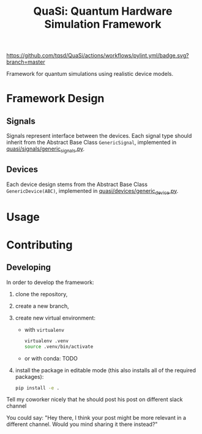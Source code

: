 #+title: QuaSi: Quantum Hardware Simulation Framework

[[https://github.com/tqsd/QuaSi/actions/workflows/pylint.yml/badge.svg?branch=master]]


Framework for quantum simulations using realistic device models.

* Framework Design

** Signals
Signals represent interface between the devices.
Each signal type should inherit from the Abstract Base Class ~GenericSignal~,
implemented in [[file:./quasi/signals/generic_signal.py][quasi/signals/generic_signals.py]].


** Devices
Each device design stems from the Abstract Base Class ~GenericDevice(ABC)~,
implemented in [[file:./quasi/devices/generic_device.py][quasi/devices/generic_device.py]].

* Usage

* Contributing

** Developing

In order to develop the framework:
1. clone the repository,
2. create a new branch,
3. create new virtual environment:
   + with ~virtualenv~
      #+begin_src bash
   virtualenv .venv
   source .venv/bin/activate
      #+end_src
   + or with conda:
     TODO

4. install the package in editable mode (this also installs all of the required packages):
   #+begin_src bash
   pip install -e .
   #+end_src

Tell my coworker nicely that he should post his post on different slack channel

You could say: "Hey there, I think your post might be more relevant in a different channel. Would you mind sharing it there instead?"
